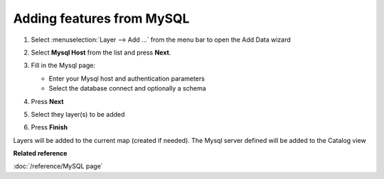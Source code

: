 Adding features from MySQL
############################

#. Select :menuselection:`Layer --> Add ...` from the menu bar to open the Add Data wizard
#. Select **Mysql Host** from the list and press **Next**.
#. Fill in the Mysql page:

   -  Enter your Mysql host and authentication parameters
   -  Select the database connect and optionally a schema

#. Press **Next**
#. Select they layer(s) to be added 

   |wizardpage|

#. Press **Finish**

Layers will be added to the current map (created if needed). The Mysql server defined will be
added to the Catalog view

**Related reference**

:doc:`/reference/MySQL page`

.. |wizardpage| image:: /images/mysql_page/MySql2.png
